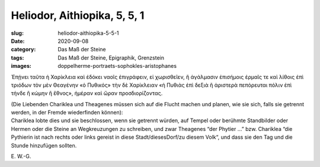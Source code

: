 Heliodor, Aithiopika, 5, 5, 1
=============================

:slug: heliodor-aithiopika-5-5-1
:date: 2020-09-08
:category: Das Maß der Steine
:tags: Das Maß der Steine, Epigraphik, Grenzstein
:images: doppelherme-portraets-sophokles-aristophanes

.. class:: original greek

    Ἐπῄνει ταῦτα ἡ Χαρίκλεια καὶ ἐδόκει ναοῖς ἐπιγράφειν, εἰ χωρισθεῖεν, ἢ ἀγάλμασιν ἐπισήμοις ἑρμαῖς τε καὶ λίθοις ἐπὶ τριόδων τὸν μὲν Θεαγένην «ὁ Πυθικός» τὴν δὲ Χαρίκλειαν «ἡ Πυθιὰς ἐπὶ δεξιὰ ἢ ἀριστερὰ πεπόρευται πόλιν ἐπὶ τήνδε ἢ κώμην ἢ ἔθνος», ἡμέραν καὶ ὥραν προσδιορίζοντας.

.. class:: translation

    | (Die Liebenden Chariklea und Theagenes müssen sich auf die Flucht machen und planen, wie sie sich, falls sie getrennt werden, in der Fremde wiederfinden können):
    | Chariklea lobte dies und sie beschlossen, wenn sie getrennt würden, auf Tempel oder berühmte Standbilder oder Hermen oder die Steine an Wegkreuzungen zu schreiben, und zwar Theagenes “der Phytier …” bzw. Chariklea “die Pythierin ist nach rechts oder links gereist in diese Stadt/diesesDorf/zu diesem Volk“, und dass sie den Tag und die Stunde hinzufügen sollten.

.. class:: translation-source

    E\ . W.-G.
